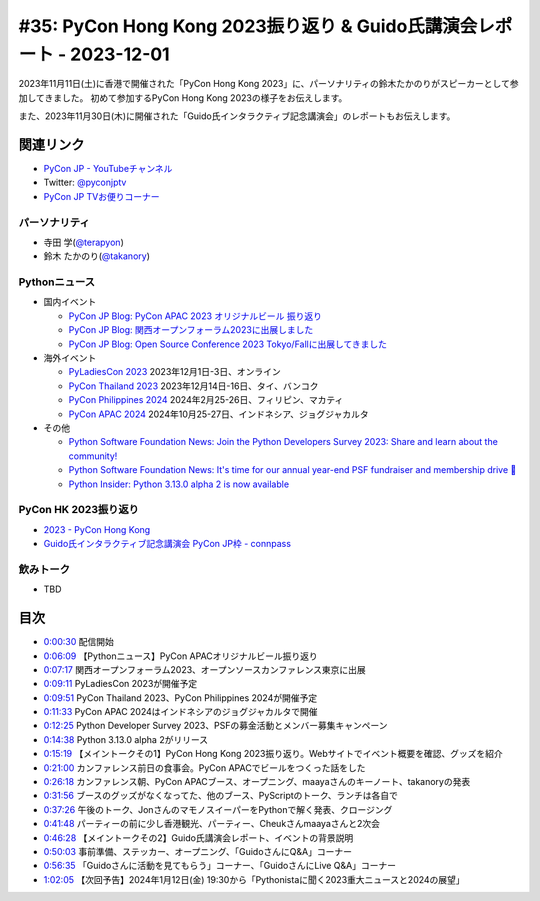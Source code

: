 ========================================================================
 #35: PyCon Hong Kong 2023振り返り & Guido氏講演会レポート - 2023-12-01
========================================================================

2023年11月11日(土)に香港で開催された「PyCon Hong Kong 2023」に、パーソナリティの鈴木たかのりがスピーカーとして参加してきました。
初めて参加するPyCon Hong Kong 2023の様子をお伝えします。

また、2023年11月30日(木)に開催された「Guido氏インタラクティブ記念講演会」のレポートもお伝えします。

.. raw:: html

   <iframe width="560" height="315" src="https://www.youtube.com/embed/8d9rg6ul2w8?si=JUAI4f_vMjNbkC8u" title="YouTube video player" frameborder="0" allow="accelerometer; autoplay; clipboard-write; encrypted-media; gyroscope; picture-in-picture; web-share" allowfullscreen></iframe>

関連リンク
==========
* `PyCon JP - YouTubeチャンネル <https://www.youtube.com/user/PyConJP>`_
* Twitter: `@pyconjptv <https://twitter.com/pyconjptv>`_
* `PyCon JP TVお便りコーナー <https://docs.google.com/forms/d/e/1FAIpQLSfvL4cKteAaG_czTXjofR83owyjXekG9GNDGC6-jRZCb_2HRw/viewform>`_

パーソナリティ
--------------
* 寺田 学(`@terapyon <https://twitter.com>`_)
* 鈴木 たかのり(`@takanory <https://twitter.com/takanory>`_)

Pythonニュース
--------------
* 国内イベント

  * `PyCon JP Blog: PyCon APAC 2023 オリジナルビール 振り返り <https://pyconjp.blogspot.com/2023/11/pycon-beer-info.html>`_
  * `PyCon JP Blog: 関西オープンフォーラム2023に出展しました <https://pyconjp.blogspot.com/2023/11/pycamp-caravan-kof-2023-report.html>`_
  * `PyCon JP Blog: Open Source Conference 2023 Tokyo/Fallに出展してきました <https://pyconjp.blogspot.com/2023/11/pycamp-caravan-osc-2023-tokyo-fall-report.html>`_
* 海外イベント

  * `PyLadiesCon 2023 <http://conference.pyladies.com/>`_ 2023年12月1日-3日、オンライン
  * `PyCon Thailand 2023 <https://th.pycon.org/>`_ 2023年12月14日-16日、タイ、バンコク
  * `PyCon Philippines 2024 <https://pycon-2024.python.ph/>`_ 2024年2月25-26日、フィリピン、マカティ
  * `PyCon APAC 2024 <https://pycon.asia/>`_ 2024年10月25-27日、インドネシア、ジョグジャカルタ
* その他

  * `Python Software Foundation News: Join the Python Developers Survey 2023: Share and learn about the community! <https://pyfound.blogspot.com/2023/11/join-python-developers-survey-2023.html>`_
  * `Python Software Foundation News: It's time for our annual year-end PSF fundraiser and membership drive 🎉 <https://pyfound.blogspot.com/2023/11/support-python-q4-2023.html>`_
  * `Python Insider: Python 3.13.0 alpha 2 is now available <https://pythoninsider.blogspot.com/2023/11/python-3130-alpha-2-is-now-available.html>`_

PyCon HK 2023振り返り
---------------------
* `2023 - PyCon Hong Kong <https://pycon.hk/2023/>`_
* `Guido氏インタラクティブ記念講演会 PyCon JP枠 - connpass <https://pyconjp.connpass.com/event/301716/>`_

飲みトーク
----------
* TBD

目次
====
* `0:00:30 <https://www.youtube.com/watch?v=8d9rg6ul2w8&t=30s>`_ 配信開始
* `0:06:09 <https://www.youtube.com/watch?v=8d9rg6ul2w8&t=369s>`_ 【Pythonニュース】PyCon APACオリジナルビール振り返り
* `0:07:17 <https://www.youtube.com/watch?v=8d9rg6ul2w8&t=437s>`_ 関西オープンフォーラム2023、オープンソースカンファレンス東京に出展
* `0:09:11 <https://www.youtube.com/watch?v=8d9rg6ul2w8&t=551s>`_ PyLadiesCon 2023が開催予定
* `0:09:51 <https://www.youtube.com/watch?v=8d9rg6ul2w8&t=591s>`_ PyCon Thailand 2023、PyCon Philippines 2024が開催予定
* `0:11:33 <https://www.youtube.com/watch?v=8d9rg6ul2w8&t=693s>`_ PyCon APAC 2024はインドネシアのジョグジャカルタで開催
* `0:12:25 <https://www.youtube.com/watch?v=8d9rg6ul2w8&t=745s>`_ Python Developer Survey 2023、PSFの募金活動とメンバー募集キャンペーン
* `0:14:38 <https://www.youtube.com/watch?v=8d9rg6ul2w8&t=878s>`_ Python 3.13.0 alpha 2がリリース
* `0:15:19 <https://www.youtube.com/watch?v=8d9rg6ul2w8&t=919s>`_ 【メイントークその1】PyCon Hong Kong 2023振り返り。Webサイトでイベント概要を確認、グッズを紹介
* `0:21:00 <https://www.youtube.com/watch?v=8d9rg6ul2w8&t=1260s>`_ カンファレンス前日の食事会。PyCon APACでビールをつくった話をした
* `0:26:18 <https://www.youtube.com/watch?v=8d9rg6ul2w8&t=1578s>`_ カンファレンス朝、PyCon APACブース、オープニング、maayaさんのキーノート、takanoryの発表
* `0:31:56 <https://www.youtube.com/watch?v=8d9rg6ul2w8&t=1916s>`_ ブースのグッズがなくなってた、他のブース、PyScriptのトーク、ランチは各自で
* `0:37:26 <https://www.youtube.com/watch?v=8d9rg6ul2w8&t=2246s>`_ 午後のトーク、JonさんのマモノスイーパーをPythonで解く発表、クロージング
* `0:41:48 <https://www.youtube.com/watch?v=8d9rg6ul2w8&t=2508s>`_ パーティーの前に少し香港観光、パーティー、Cheukさんmaayaさんと2次会
* `0:46:28 <https://www.youtube.com/watch?v=8d9rg6ul2w8&t=2788s>`_ 【メイントークその2】Guido氏講演会レポート、イベントの背景説明
* `0:50:03 <https://www.youtube.com/watch?v=8d9rg6ul2w8&t=3003s>`_ 事前準備、ステッカー、オープニング、「GuidoさんにQ&A」コーナー
* `0:56:35 <https://www.youtube.com/watch?v=8d9rg6ul2w8&t=3395s>`_ 「Guidoさんに活動を見てもらう」コーナー、「GuidoさんにLive Q&A」コーナー
* `1:02:05 <https://www.youtube.com/watch?v=8d9rg6ul2w8&t=3725s>`_ 【次回予告】2024年1月12日(金) 19:30から「Pythonistaに聞く2023重大ニュースと2024の展望」

